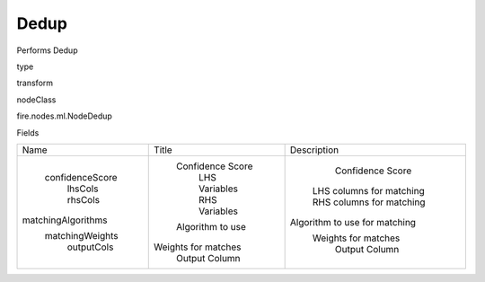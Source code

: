 
Dedup
^^^^^^ 

Performs Dedup

type

transform

nodeClass

fire.nodes.ml.NodeDedup

Fields

+--------------------+---------------------+-------------------------------+
|        Name        |        Title        |          Description          |
+--------------------+---------------------+-------------------------------+
|  confidenceScore   |   Confidence Score  |        Confidence Score       |
|      lhsCols       |    LHS Variables    |    LHS columns for matching   |
|      rhsCols       |    RHS Variables    |    RHS columns for matching   |
| matchingAlgorithms |   Algorithm to use  | Algorithm to use for matching |
|  matchingWeights   | Weights for matches |      Weights for matches      |
|     outputCols     |    Output Column    |         Output Column         |
+--------------------+---------------------+-------------------------------+